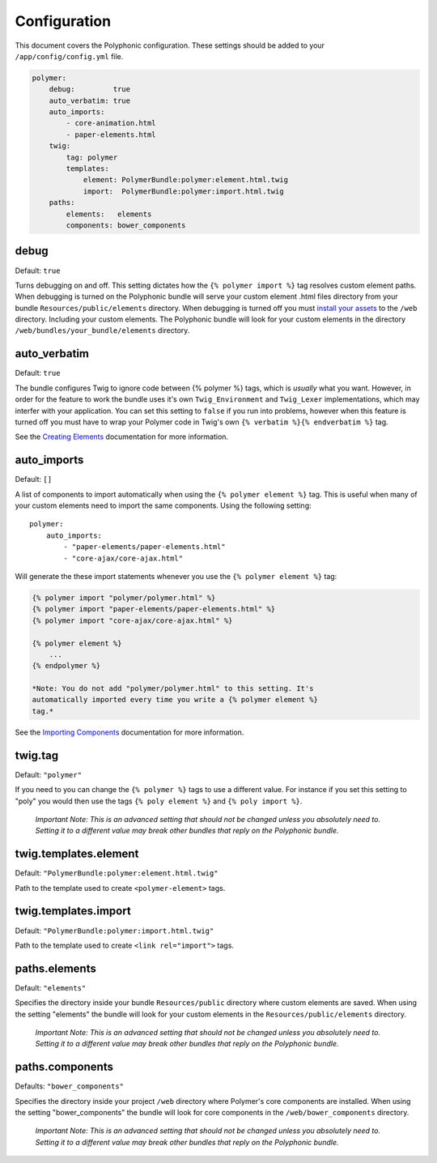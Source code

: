 Configuration
=============

This document covers the Polyphonic configuration. These settings should
be added to your ``/app/config/config.yml`` file.

.. code:: yml

    polymer:
        debug:         true
        auto_verbatim: true
        auto_imports:
            - core-animation.html
            - paper-elements.html
        twig:
            tag: polymer
            templates:
                element: PolymerBundle:polymer:element.html.twig
                import:  PolymerBundle:polymer:import.html.twig
        paths:
            elements:   elements
            components: bower_components

debug
-----

Default: ``true``

Turns debugging on and off. This setting dictates how the
``{% polymer import %}`` tag resolves custom element paths. When
debugging is turned on the Polyphonic bundle will serve your custom
element .html files directory from your bundle
``Resources/public/elements`` directory. When debugging is turned off
you must `install your
assets <http://symfony.com/blog/new-in-symfony-2-6-smarter-assets-install-command>`__
to the ``/web`` directory. Including your custom elements. The
Polyphonic bundle will look for your custom elements in the directory
``/web/bundles/your_bundle/elements`` directory.

auto\_verbatim
--------------

Default: ``true``

The bundle configures Twig to ignore code between {% polymer %} tags,
which is *usually* what you want. However, in order for the feature to
work the bundle uses it's own ``Twig_Environment`` and ``Twig_Lexer``
implementations, which may interfer with your application. You can set
this setting to ``false`` if you run into problems, however when this
feature is turned off you must have to wrap your Polymer code in Twig's
own ``{% verbatim %}{% endverbatim %}`` tag.

See the `Creating Elements <custom.rst>`__ documentation for more
information.

auto\_imports
-------------

Default: ``[]``

A list of components to import automatically when using the
``{% polymer element %}`` tag. This is useful when many of your custom
elements need to import the same components. Using the following
setting:

::

    polymer:
        auto_imports:
            - "paper-elements/paper-elements.html"
            - "core-ajax/core-ajax.html"

Will generate the these import statements whenever you use the
``{% polymer element %}`` tag:

.. code:: html

    {% polymer import "polymer/polymer.html" %}
    {% polymer import "paper-elements/paper-elements.html" %}
    {% polymer import "core-ajax/core-ajax.html" %}

    {% polymer element %}
        ...
    {% endpolymer %}

    *Note: You do not add "polymer/polymer.html" to this setting. It's
    automatically imported every time you write a {% polymer element %}
    tag.*

See the `Importing Components <importing.rst>`__ documentation for more
information.

twig.tag
--------

Default: ``"polymer"``

If you need to you can change the ``{% polymer %}`` tags to use a
different value. For instance if you set this setting to "poly" you
would then use the tags ``{% poly element %}`` and
``{% poly import %}``.

    *Important Note: This is an advanced setting that should not be
    changed unless you absolutely need to. Setting it to a different
    value may break other bundles that reply on the Polyphonic bundle.*

twig.templates.element
----------------------

Default: ``"PolymerBundle:polymer:element.html.twig"``

Path to the template used to create ``<polymer-element>`` tags.

twig.templates.import
---------------------

Default: ``"PolymerBundle:polymer:import.html.twig"``

Path to the template used to create ``<link rel="import">`` tags.

paths.elements
--------------

Default: ``"elements"``

Specifies the directory inside your bundle ``Resources/public``
directory where custom elements are saved. When using the setting
"elements" the bundle will look for your custom elements in the
``Resources/public/elements`` directory.

    *Important Note: This is an advanced setting that should not be
    changed unless you absolutely need to. Setting it to a different
    value may break other bundles that reply on the Polyphonic bundle.*

paths.components
----------------

Defaults: ``"bower_components"``

Specifies the directory inside your project ``/web`` directory where
Polymer's core components are installed. When using the setting
"bower\_components" the bundle will look for core components in the
``/web/bower_components`` directory.

    *Important Note: This is an advanced setting that should not be
    changed unless you absolutely need to. Setting it to a different
    value may break other bundles that reply on the Polyphonic bundle.*
